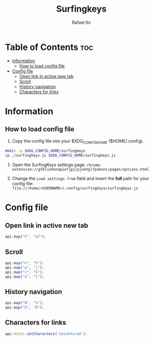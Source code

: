 #+TITLE: Surfingkeys
#+AUTHOR: Rafael Ito
#+PROPERTY: header-args :tangle surfingkeys.js
#+DESCRIPTION: config file for the Surfingkeys browser extension
#+STARTUP: showeverything
#+auto_tangle: t

* Table of Contents :toc:
- [[#information][Information]]
  - [[#how-to-load-config-file][How to load config file]]
- [[#config-file][Config file]]
  - [[#open-link-in-active-new-tab][Open link in active new tab]]
  - [[#scroll][Scroll]]
  - [[#history-navigation][History navigation]]
  - [[#characters-for-links][Characters for links]]

* Information
** How to load config file
1. Copy the config file into your $XDG_CONFIG_HOME ($HOME/.config).
#+begin_src sh :tangle no
mkdir -p $XDG_CONFIG_HOME/surfingkeys
cp ./surfingkeys.js $XDG_CONFIG_HOME/surfingkeys.js
#+end_src

1. Open the SurfingKeys settings page: =chrome-extension://gfbliohnnapiefjpjlpjnehglfpaknnc/pages/options.html=

2. Change the =Load settings from= field and insert the *full* path for your config file: =file:///home/<USERNAME>/.config/surfingkeys/surfingkeys.js=
* Config file
** Open link in active new tab
#+begin_src js
api.map("F", "af");
#+end_src
** Scroll
#+begin_src js
api.map("n", "h");
api.map("e", "j");
api.map("i", "k");
api.map("o", "l");
#+end_src
** History navigation
#+begin_src js
api.map("N", "S");
api.map("O", "D");
#+end_src
** Characters for links
#+begin_src js
api.Hints.setCharacters('neiohtsrad');
#+end_src
